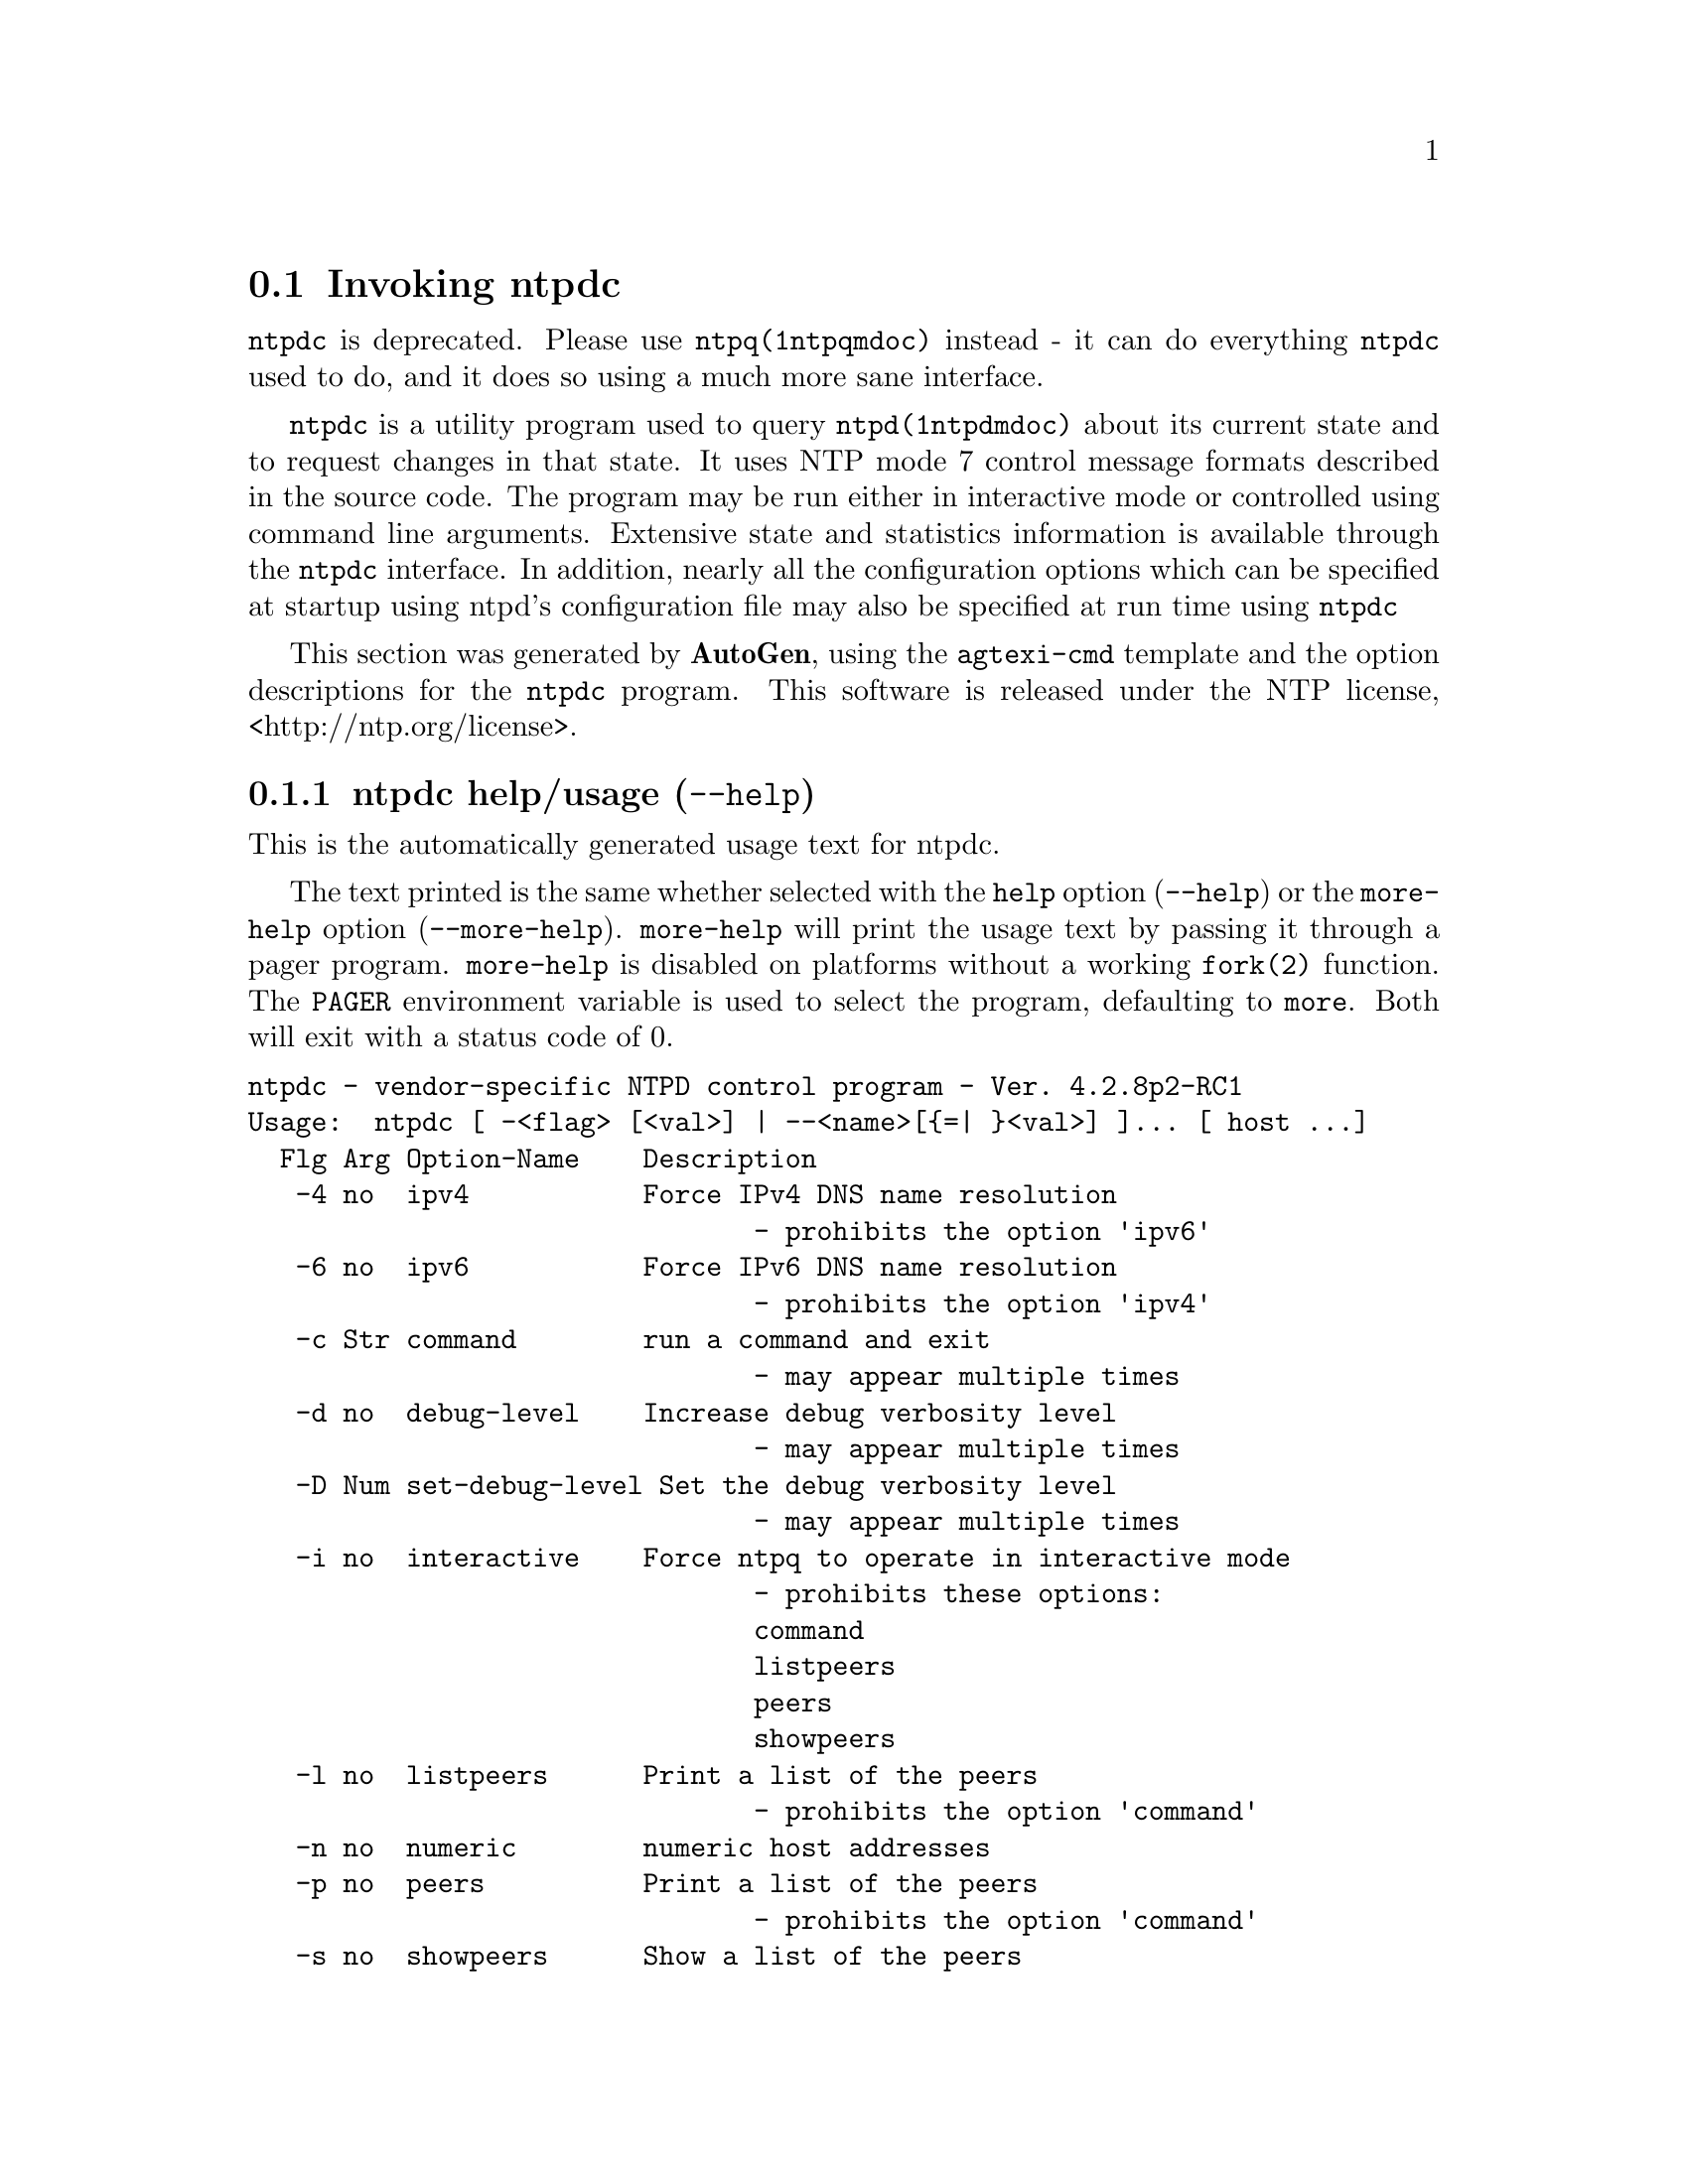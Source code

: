 @node ntpdc Invocation
@section Invoking ntpdc
@pindex ntpdc
@cindex vendor-specific NTPD control program
@ignore
#
# EDIT THIS FILE WITH CAUTION  (invoke-ntpdc.texi)
#
# It has been AutoGen-ed  March 30, 2015 at 04:46:47 AM by AutoGen 5.18.5pre4
# From the definitions    ntpdc-opts.def
# and the template file   agtexi-cmd.tpl
@end ignore



@code{ntpdc}
is deprecated.
Please use
@code{ntpq(1ntpqmdoc)} instead - it can do everything
@code{ntpdc}
used to do, and it does so using a much more sane interface.

@code{ntpdc}
is a utility program used to query
@code{ntpd(1ntpdmdoc)}
about its
current state and to request changes in that state.
It uses NTP mode 7 control message formats described in the source code.
The program may
be run either in interactive mode or controlled using command line
arguments.
Extensive state and statistics information is available
through the
@code{ntpdc}
interface.
In addition, nearly all the
configuration options which can be specified at startup using
ntpd's configuration file may also be specified at run time using
@code{ntpdc}

This section was generated by @strong{AutoGen},
using the @code{agtexi-cmd} template and the option descriptions for the @code{ntpdc} program.
This software is released under the NTP license, <http://ntp.org/license>.

@menu
* ntpdc usage::                  ntpdc help/usage (@option{--help})
* ntpdc ipv4::                   ipv4 option (-4)
* ntpdc ipv6::                   ipv6 option (-6)
* ntpdc command::                command option (-c)
* ntpdc interactive::            interactive option (-i)
* ntpdc listpeers::              listpeers option (-l)
* ntpdc numeric::                numeric option (-n)
* ntpdc peers::                  peers option (-p)
* ntpdc showpeers::              showpeers option (-s)
* ntpdc config::                 presetting/configuring ntpdc
* ntpdc exit status::            exit status
* ntpdc Usage::                  Usage
* ntpdc See Also::               See Also
* ntpdc Authors::                Authors
* ntpdc Bugs::                   Bugs
@end menu

@node ntpdc usage
@subsection ntpdc help/usage (@option{--help})
@cindex ntpdc help

This is the automatically generated usage text for ntpdc.

The text printed is the same whether selected with the @code{help} option
(@option{--help}) or the @code{more-help} option (@option{--more-help}).  @code{more-help} will print
the usage text by passing it through a pager program.
@code{more-help} is disabled on platforms without a working
@code{fork(2)} function.  The @code{PAGER} environment variable is
used to select the program, defaulting to @file{more}.  Both will exit
with a status code of 0.

@exampleindent 0
@example
ntpdc - vendor-specific NTPD control program - Ver. 4.2.8p2-RC1
Usage:  ntpdc [ -<flag> [<val>] | --<name>[@{=| @}<val>] ]... [ host ...]
  Flg Arg Option-Name    Description
   -4 no  ipv4           Force IPv4 DNS name resolution
                                - prohibits the option 'ipv6'
   -6 no  ipv6           Force IPv6 DNS name resolution
                                - prohibits the option 'ipv4'
   -c Str command        run a command and exit
                                - may appear multiple times
   -d no  debug-level    Increase debug verbosity level
                                - may appear multiple times
   -D Num set-debug-level Set the debug verbosity level
                                - may appear multiple times
   -i no  interactive    Force ntpq to operate in interactive mode
                                - prohibits these options:
                                command
                                listpeers
                                peers
                                showpeers
   -l no  listpeers      Print a list of the peers
                                - prohibits the option 'command'
   -n no  numeric        numeric host addresses
   -p no  peers          Print a list of the peers
                                - prohibits the option 'command'
   -s no  showpeers      Show a list of the peers
                                - prohibits the option 'command'
      opt version        output version information and exit
   -? no  help           display extended usage information and exit
   -! no  more-help      extended usage information passed thru pager
   -> opt save-opts      save the option state to a config file
   -< Str load-opts      load options from a config file
                                - disabled as '--no-load-opts'
                                - may appear multiple times

Options are specified by doubled hyphens and their name or by a single
hyphen and the flag character.


The following option preset mechanisms are supported:
 - reading file $HOME/.ntprc
 - reading file ./.ntprc
 - examining environment variables named NTPDC_*

Please send bug reports to:  <http://bugs.ntp.org, bugs@@ntp.org>
@end example
@exampleindent 4

@node ntpdc ipv4
@subsection ipv4 option (-4)
@cindex ntpdc-ipv4

This is the ``force ipv4 dns name resolution'' option.

@noindent
This option has some usage constraints.  It:
@itemize @bullet
@item
must not appear in combination with any of the following options:
ipv6.
@end itemize

Force DNS resolution of following host names on the command line
to the IPv4 namespace.
@node ntpdc ipv6
@subsection ipv6 option (-6)
@cindex ntpdc-ipv6

This is the ``force ipv6 dns name resolution'' option.

@noindent
This option has some usage constraints.  It:
@itemize @bullet
@item
must not appear in combination with any of the following options:
ipv4.
@end itemize

Force DNS resolution of following host names on the command line
to the IPv6 namespace.
@node ntpdc command
@subsection command option (-c)
@cindex ntpdc-command

This is the ``run a command and exit'' option.
This option takes a string argument @file{cmd}.

@noindent
This option has some usage constraints.  It:
@itemize @bullet
@item
may appear an unlimited number of times.
@end itemize

The following argument is interpreted as an interactive format command
and is added to the list of commands to be executed on the specified
host(s).
@node ntpdc interactive
@subsection interactive option (-i)
@cindex ntpdc-interactive

This is the ``force ntpq to operate in interactive mode'' option.

@noindent
This option has some usage constraints.  It:
@itemize @bullet
@item
must not appear in combination with any of the following options:
command, listpeers, peers, showpeers.
@end itemize

Force ntpq to operate in interactive mode.  Prompts will be written
to the standard output and commands read from the standard input.
@node ntpdc listpeers
@subsection listpeers option (-l)
@cindex ntpdc-listpeers

This is the ``print a list of the peers'' option.

@noindent
This option has some usage constraints.  It:
@itemize @bullet
@item
must not appear in combination with any of the following options:
command.
@end itemize

Print a list of the peers known to the server as well as a summary of
their state. This is equivalent to the 'listpeers' interactive command.
@node ntpdc numeric
@subsection numeric option (-n)
@cindex ntpdc-numeric

This is the ``numeric host addresses'' option.
Output all host addresses in dotted-quad numeric format rather than
converting to the canonical host names. 
@node ntpdc peers
@subsection peers option (-p)
@cindex ntpdc-peers

This is the ``print a list of the peers'' option.

@noindent
This option has some usage constraints.  It:
@itemize @bullet
@item
must not appear in combination with any of the following options:
command.
@end itemize

Print a list of the peers known to the server as well as a summary
of their state. This is equivalent to the 'peers' interactive command.
@node ntpdc showpeers
@subsection showpeers option (-s)
@cindex ntpdc-showpeers

This is the ``show a list of the peers'' option.

@noindent
This option has some usage constraints.  It:
@itemize @bullet
@item
must not appear in combination with any of the following options:
command.
@end itemize

Print a list of the peers known to the server as well as a summary
of their state. This is equivalent to the 'dmpeers' interactive command.


@node ntpdc config
@subsection presetting/configuring ntpdc

Any option that is not marked as @i{not presettable} may be preset by
loading values from configuration ("rc" or "ini") files, and values from environment variables named @code{NTPDC} and @code{NTPDC_<OPTION_NAME>}.  @code{<OPTION_NAME>} must be one of
the options listed above in upper case and segmented with underscores.
The @code{NTPDC} variable will be tokenized and parsed like
the command line.  The remaining variables are tested for existence and their
values are treated like option arguments.


@noindent
@code{libopts} will search in 2 places for configuration files:
@itemize @bullet
@item
$HOME
@item
$PWD
@end itemize
The environment variables @code{HOME}, and @code{PWD}
are expanded and replaced when @file{ntpdc} runs.
For any of these that are plain files, they are simply processed.
For any that are directories, then a file named @file{.ntprc} is searched for
within that directory and processed.

Configuration files may be in a wide variety of formats.
The basic format is an option name followed by a value (argument) on the
same line.  Values may be separated from the option name with a colon,
equal sign or simply white space.  Values may be continued across multiple
lines by escaping the newline with a backslash.

Multiple programs may also share the same initialization file.
Common options are collected at the top, followed by program specific
segments.  The segments are separated by lines like:
@example
[NTPDC]
@end example
@noindent
or by
@example
<?program ntpdc>
@end example
@noindent
Do not mix these styles within one configuration file.

Compound values and carefully constructed string values may also be
specified using XML syntax:
@example
<option-name>
   <sub-opt>...&lt;...&gt;...</sub-opt>
</option-name>
@end example
@noindent
yielding an @code{option-name.sub-opt} string value of
@example
"...<...>..."
@end example
@code{AutoOpts} does not track suboptions.  You simply note that it is a
hierarchicly valued option.  @code{AutoOpts} does provide a means for searching
the associated name/value pair list (see: optionFindValue).

The command line options relating to configuration and/or usage help are:

@subsubheading version (-)

Print the program version to standard out, optionally with licensing
information, then exit 0.  The optional argument specifies how much licensing
detail to provide.  The default is to print just the version.  The licensing infomation may be selected with an option argument.
Only the first letter of the argument is examined:

@table @samp
@item version
Only print the version.  This is the default.
@item copyright
Name the copyright usage licensing terms.
@item verbose
Print the full copyright usage licensing terms.
@end table

@node ntpdc exit status
@subsection ntpdc exit status

One of the following exit values will be returned:
@table @samp
@item 0 (EXIT_SUCCESS)
Successful program execution.
@item 1 (EXIT_FAILURE)
The operation failed or the command syntax was not valid.
@item 66 (EX_NOINPUT)
A specified configuration file could not be loaded.
@item 70 (EX_SOFTWARE)
libopts had an internal operational error.  Please report
it to autogen-users@@lists.sourceforge.net.  Thank you.
@end table
@node ntpdc Usage
@subsection ntpdc Usage
@node ntpdc See Also
@subsection ntpdc See Also
@node ntpdc Authors
@subsection ntpdc Authors
@node ntpdc Bugs
@subsection ntpdc Bugs
